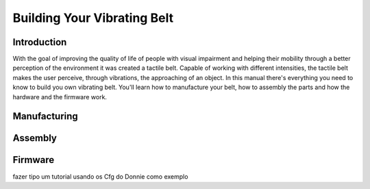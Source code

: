 .. _vibbelt:

===============
Building Your Vibrating Belt
===============

Introduction
-------------

With the goal of improving the quality of life of people with visual impairment and helping 
their mobility through a better perception of the environment it was created a tactile belt. 
Capable of working with different intensities, the tactile belt makes the user perceive, 
through vibrations, the approaching of an object.
In this manual there's everything you need to know to build you own vibrating belt. You'll 
learn how to manufacture your belt, how to assembly the parts and how the hardware and the 
firmware work. 

Manufacturing
-------------


.. image:: ./Belt.png

Assembly
-------------

.. image:: ./vibbelt.png

Firmware
-------------

fazer tipo um tutorial usando os Cfg do Donnie como exemplo




